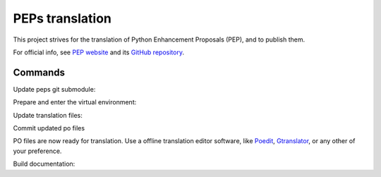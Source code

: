 PEPs translation
================

This project strives for the translation of Python Enhancement Proposals (PEP), and to publish them. 

For official info, see `PEP website`_ and its `GitHub repository`_.

Commands
~~~~~~~~

Update peps git submodule:

.. codeblock:: sh

    git -C peps checkout .
    git submodule init
    git submodule update
    git -C peps fetch origin
    git -C peps checkout main
    git -C peps reset --hard origin

Prepare and enter the virtual environment:

.. codeblock:: sh

    make -C peps venv
    source peps/.venv/bin/activate

Update translation files:

.. codeblock:: sh
    
    sphinx-build -E -bgettext -Dgettext_compact=False -d peps/build/.doctrees peps/peps locales/pot
    sphinx-intl update --locale-dir locales

Commit updated po files

.. codeblock:: sh

    git add locales/**/*.po
    git commit -m 'Update translation files'

PO files are now ready for translation. Use a offline translation editor software, like
`Poedit`_, `Gtranslator`_, or any other of your preference.

Build documentation:

.. codeblock:: sh

    sphinx-build -bhtml -jauto -Dlanguage=pt_BR -Dlocale_dirs=locales/ -Dgettext_compact=False -Dgettext_auto_build=True -W --keep-going -w sphinx-warnings.txt peps/peps peps/build/html

.. _PEP website: https://peps.python.org
.. _GitHub repository: https://github.com/python/peps
.. _Poedit: https://poedit.net
.. _Gtranslator: https://gitlab.gnome.org/GNOME/gtranslator/
